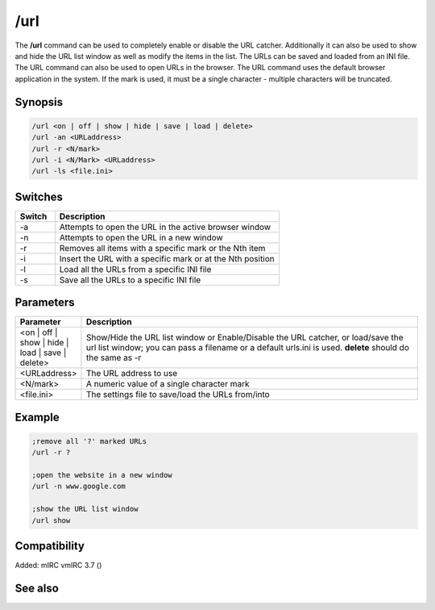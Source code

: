 /url
====

The **/url** command can be used to completely enable or disable the URL catcher. Additionally it can also be used to show and hide the URL list window as well as modify the items in the list. The URLs can be saved and loaded from an INI file. The URL command can also be used to open URLs in the browser. The URL command uses the default browser application in the system. If the mark is used, it must be a single character - multiple characters will be truncated.

Synopsis
--------

.. code:: text

    /url <on | off | show | hide | save | load | delete>
    /url -an <URLaddress>
    /url -r <N/mark>
    /url -i <N/Mark> <URLaddress>
    /url -ls <file.ini>

Switches
--------

.. list-table::
    :widths: 15 85
    :header-rows: 1

    * - Switch
      - Description
    * - -a
      - Attempts to open the URL in the active browser window
    * - -n
      - Attempts to open the URL in a new window
    * - -r
      - Removes all items with a specific mark or the Nth item
    * - -i
      - Insert the URL with a specific mark or at the Nth position
    * - -l
      - Load all the URLs from a specific INI file
    * - -s
      - Save all the URLs to a specific INI file

Parameters
----------

.. list-table::
    :widths: 15 85
    :header-rows: 1

    * - Parameter
      - Description
    * - <on | off | show | hide | load | save | delete>
      - Show/Hide the URL list window or Enable/Disable the URL catcher, or load/save the url list window; you can pass a filename or a default urls.ini is used. **delete** should do the same as -r
    * - <URLaddress>
      - The URL address to use
    * - <N/mark>
      - A numeric value of a single character mark
    * - <file.ini>
      - The settings file to save/load the URLs from/into

Example
-------

.. code:: text

    ;remove all '?' marked URLs
    /url -r ?

    ;open the website in a new window
    /url -n www.google.com

    ;show the URL list window
    /url show

Compatibility
-------------

Added: mIRC vmIRC 3.7 ()

See also
--------

.. hlist::
    :columns: 4

    * :doc:`$url </identifiers/url>`
    * :doc:`/help </commands/help>`
    * :doc:`/run </commands/run>`
    * :doc:`/winhelp </commands/winhelp>`
